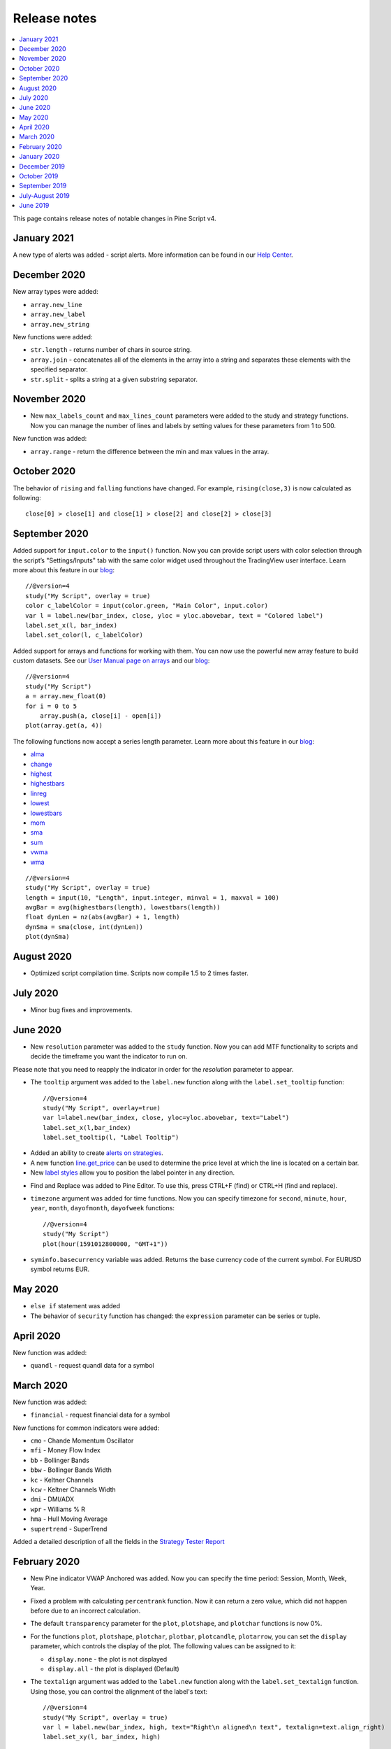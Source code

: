 Release notes
=============

.. contents:: :local:
    :depth: 2

This page contains release notes of notable changes in Pine Script v4.


January 2021
--------------------------

A new type of alerts was added - script alerts. More information can be found in our `Help Center <https://www.tradingview.com/chart/?solution=43000597494/>`__.



December 2020
--------------------------

New array types were added:

* ``array.new_line``
* ``array.new_label``
* ``array.new_string``

New functions were added:

* ``str.length`` - returns number of chars in source string.
* ``array.join`` - concatenates all of the elements in the array into a string and separates these elements with the specified separator.
* ``str.split`` - splits a string at a given substring separator.

November 2020
--------------------------

* New ``max_labels_count`` and ``max_lines_count`` parameters were added to the study and strategy functions. Now you can manage the number of lines and labels by setting values for these parameters from 1 to 500.

New function was added:

* ``array.range`` - return the difference between the min and max values in the array.

October 2020
--------------------------

The behavior of ``rising`` and ``falling`` functions have changed. For example, ``rising(close,3)`` is now calculated as following::

    close[0] > close[1] and close[1] > close[2] and close[2] > close[3]
    
September 2020
--------------------------

Added support for ``input.color`` to the ``input()`` function. Now you can provide script users with color selection through the script’s "Settings/Inputs" tab with the same color widget used throughout the TradingView user interface. Learn more about this feature in our `blog <https://www.tradingview.com/blog/en/create-color-inputs-in-pine-20751/>`_:

::

    //@version=4
    study("My Script", overlay = true)
    color c_labelColor = input(color.green, "Main Color", input.color)
    var l = label.new(bar_index, close, yloc = yloc.abovebar, text = "Colored label")
    label.set_x(l, bar_index)
    label.set_color(l, c_labelColor)
    
.. image:: images/input_color.png

Added support for arrays and functions for working with them. You can now use the powerful new array feature to build custom datasets. See our `User Manual page on arrays <https://www.tradingview.com/pine-script-docs/en/v4/essential/Arrays.html>`__ and our `blog <https://www.tradingview.com/blog/en/arrays-are-now-available-in-pine-script-20052/>`_::

    //@version=4
    study("My Script")
    a = array.new_float(0)
    for i = 0 to 5
        array.push(a, close[i] - open[i])
    plot(array.get(a, 4))

The following functions now accept a series length parameter. Learn more about this feature in our `blog <https://www.tradingview.com/blog/en/pine-functions-support-dynamic-length-arguments-20554/>`_:

* `alma <https://www.tradingview.com/pine-script-reference/v4/#fun_alma>`__
* `change <https://www.tradingview.com/pine-script-reference/v4/#fun_change>`__
* `highest <https://www.tradingview.com/pine-script-reference/v4/#fun_highest>`__
* `highestbars <https://www.tradingview.com/pine-script-reference/v4/#fun_highestbars>`__
* `linreg <https://www.tradingview.com/pine-script-reference/v4/#fun_linreg>`__
* `lowest <https://www.tradingview.com/pine-script-reference/v4/#fun_lowest>`__
* `lowestbars <https://www.tradingview.com/pine-script-reference/v4/#fun_lowestbars>`__
* `mom <https://www.tradingview.com/pine-script-reference/v4/#fun_mom>`__
* `sma <https://www.tradingview.com/pine-script-reference/v4/#fun_sma>`__
* `sum <https://www.tradingview.com/pine-script-reference/v4/#fun_sum>`__
* `vwma <https://www.tradingview.com/pine-script-reference/v4/#fun_vwma>`__
* `wma <https://www.tradingview.com/pine-script-reference/v4/#fun_wma>`__

::

    //@version=4
    study("My Script", overlay = true)
    length = input(10, "Length", input.integer, minval = 1, maxval = 100)
    avgBar = avg(highestbars(length), lowestbars(length))
    float dynLen = nz(abs(avgBar) + 1, length)
    dynSma = sma(close, int(dynLen))
    plot(dynSma)

August 2020
--------------------------

* Optimized script compilation time. Scripts now compile 1.5 to 2 times faster.

July 2020
--------------------------

* Minor bug fixes and improvements.

June 2020
--------------------------

* New ``resolution`` parameter was added to the ``study`` function. Now you can add MTF functionality to scripts and decide the timeframe you want the indicator to run on. 

.. image:: images/Mtf.png

Please note that you need to reapply the indicator in order for the `resolution` parameter to appear.

* The ``tooltip`` argument was added to the ``label.new`` function along with the ``label.set_tooltip`` function::

    //@version=4
    study("My Script", overlay=true)
    var l=label.new(bar_index, close, yloc=yloc.abovebar, text="Label")
    label.set_x(l,bar_index)
    label.set_tooltip(l, "Label Tooltip")
    
.. image:: images/Tooltip.png

* Added an ability to create `alerts on strategies <https://www.tradingview.com/chart/?solution=43000481368>`__.

* A new function `line.get_price <https://www.tradingview.com/pine-script-reference/v4/#fun_line{dot}get_price>`__ can be used to determine the price level at which the line is located on a certain bar.

* New `label styles <https://www.tradingview.com/pine-script-reference/v4/#fun_label{dot}new>`__ allow you to position the label pointer in any direction.

.. image:: images/new_label_styles.png


* Find and Replace was added to Pine Editor. To use this, press CTRL+F (find) or CTRL+H (find and replace).

.. image:: images/FindReplace.jpg

* ``timezone`` argument was added for time functions. Now you can specify timezone for ``second``, ``minute``, ``hour``, ``year``, ``month``, ``dayofmonth``, ``dayofweek`` functions::

    //@version=4
    study("My Script")
    plot(hour(1591012800000, "GMT+1"))

* ``syminfo.basecurrency`` variable was added. Returns the base currency code of the current symbol. For EURUSD symbol returns EUR.

May 2020
--------------------------

* ``else if`` statement was added

* The behavior of ``security`` function has changed: the ``expression`` parameter can be series or tuple.


April 2020
--------------------------
New function was added:

* ``quandl`` - request quandl data for a symbol


March 2020
--------------------------

New function was added:

* ``financial`` - request financial data for a symbol


New functions for common indicators were added:

* ``cmo`` - Chande Momentum Oscillator
* ``mfi`` - Money Flow Index
* ``bb`` - Bollinger Bands
* ``bbw`` - Bollinger Bands Width
* ``kc`` - Keltner Channels
* ``kcw`` - Keltner Channels Width 
* ``dmi`` - DMI/ADX
* ``wpr`` - Williams % R 
* ``hma`` - Hull Moving Average
* ``supertrend`` - SuperTrend


Added a detailed description of all the fields in the `Strategy Tester Report <https://www.tradingview.com/chart/?solution=43000561856/>`__


February 2020
--------------------------

* New Pine indicator VWAP Anchored was added. Now you can specify the time period: Session, Month, Week, Year.

* Fixed a problem with calculating ``percentrank`` function. Now it can return a zero value, which did not happen before due to an incorrect calculation.

* The default ``transparency`` parameter for the ``plot``, ``plotshape``, and ``plotchar`` functions is now 0%.

* For the functions ``plot``, ``plotshape``, ``plotchar``, ``plotbar``, ``plotcandle``, ``plotarrow``, you can set the ``display`` parameter, which controls the display of the plot. The following values can be assigned to it:

  * ``display.none`` - the plot is not displayed
  * ``display.all`` - the plot is displayed (Default)

* The ``textalign`` argument was added to the ``label.new`` function along with the ``label.set_textalign`` function. Using those, you can control the alignment of the label's text::

    //@version=4
    study("My Script", overlay = true)
    var l = label.new(bar_index, high, text="Right\n aligned\n text", textalign=text.align_right)
    label.set_xy(l, bar_index, high)

  .. image:: images/Label_text_align.png


January 2020
--------------------------
  
New built-in variables were added:


* ``iii`` - Intraday Intensity Index
* ``wvad`` - Williams Variable Accumulation/Distribution
* ``wad`` - Williams Accumulation/Distribution
* ``obv`` - On Balance Volume
* ``pvt`` - Price-Volume Trend
* ``nvi`` - Negative Volume Index 
* ``pvi`` - Positive Volume Index
   
New parameters were added for ``strategy.close``:


* ``qty`` -  the number of contracts/shares/lots/units to exit a trade with
* ``qty_percent`` - defines the percentage of entered contracts/shares/lots/units to exit a trade with
* ``comment`` - addtional notes on the order
    
New parameter was added for ``strategy.close_all``:


* ``comment`` - additional notes on the order

December 2019
--------------------------
* Warning messages were added.

  For example, if you don't specify exit parameters for ``strategy.exit`` - ``profit``, ``limit``, ``loss``, ``stop`` or one of the following pairs: ``trail_offset`` and ``trail_price`` / ``trail_points`` - you will see a warning message in the console in the Pine editor.
* Increased the maximum number of arguments in ``max``, ``min``, ``avg`` functions. Now you can use up to ten arguments in these functions.  

October 2019
--------------------------
* ``plotchar`` function now supports most of the Unicode symbols::

    //@version=4
    study("My Script", overlay=true)
    plotchar(open > close, char="🐻")


  .. image:: images/Bears_in_plotchar.png

* New ``bordercolor`` argument of the ``plotcandle`` function allows you to change the color of candles' borders::

    //@version=4
    study("My Script")
    plotcandle(open, high, low, close, title='Title', color = open < close ? color.green : color.red, wickcolor=color.black, bordercolor=color.orange)

* New variables added:
  
  * ``syminfo.description`` - returns a description of the current symbol
  * ``syminfo.currency`` - returns the currency code of the current symbol (EUR, USD, etc.)
  * ``syminfo.type`` - returns the type of the current symbol (stock, futures, index, etc.)

September 2019
--------------------------


New parameters to the ``strategy`` function were added:

* ``process_orders_on_close`` allows the broker emulator to try to execute orders after calculating the strategy at the bar's close

* ``close_entries_rule`` allows to define the sequence used for closing positions

Some fixes were made:

* ``fill`` function now works correctly with ``na`` as the ``color`` parameter value

* ``sign`` function now calculates correctly for literals and constants

``str.replace_all (source, target, replacement)`` function was added. It replaces each occurrence of a ``target`` string in the ``source`` string with a ``replacement`` string

July-August 2019
--------------------------


New variables added: 


* ``timeframe.isseconds`` returns true when current resolution is in seconds
    
* ``timeframe.isminutes`` returns true when current resolution is in minutes
    
* ``time_close`` returns the current bar's close time 

The behavior of some functions, variables and operators has changed:

* The ``time`` variable returns the correct open time of the bar for more special cases than before

* An optional *seconds* parameter of the ``timestamp`` function allows you to set the time to within seconds 

* ``security`` function:
  
  * Added the possibility of requesting resolutions in seconds:

    1, 5, 15, 30 seconds (chart resolution should be less than or equal to the requested resolution)
    
  * Reduced the maximum value that can be requested in some of the other resolutions:
    
    from 1 to 1440 minutes
    
    from 1 to 365 days  
    
    from 1 to 52 weeks
    
    from 1 to 12 months



* Changes to the evaluation of ternary operator branches:

  In Pine v3, during the execution of a ternary operator, both its branches are calculated, so when this script is added to the chart, a long position is opened, even if the long() function is not called::

    //@version=3
    strategy(title = "My Strategy")
    long() =>
        strategy.entry("long", true, 1, when = open > high[1])
        1
    c = 0
    c := true ? 1 : long()
    plot(c)
    
  Pine v4 contains built-in functions with side effects ( ``line.new`` and ``label.new`` ). If calls to these functions are present in both branches of a ternary operator, both function calls would be executed following v3 conventions. Thus, in Pine v4, only the branch corresponding to the evaluated condition is calculated. While this provides a viable solution in some cases, it will modify the behavior of scripts which depended on the fact that both branches of a ternary were evaluated. The solution is to pre-evaluate expressions prior to the ternary operator. The conversion utility takes this requirement into account when converting scripts from v3 to v4, so that script behavior will be identical in v3 and v4.




June 2019
--------------------------

* Support for drawing objects. Added *label* and *line* drawings
* ``var`` keyword for one time variable initialization
* Type system improvements:

  * *series string* data type
  * functions for explicit type casting
  * syntax for explicit variable type declaration
  * new *input* type forms

* Renaming of built-ins and a version 3 to 4 converter utility
* ``max_bars_back`` function to control series variables internal history buffer sizes
* Pine Script documentation versioning


